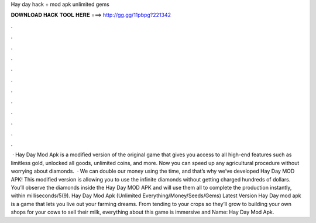 Hay day hack + mod apk unlimited gems

𝐃𝐎𝐖𝐍𝐋𝐎𝐀𝐃 𝐇𝐀𝐂𝐊 𝐓𝐎𝐎𝐋 𝐇𝐄𝐑𝐄 ===> http://gg.gg/11pbpg?221342

.

.

.

.

.

.

.

.

.

.

.

.

 · Hay Day Mod Apk is a modified version of the original game that gives you access to all high-end features such as limitless gold, unlocked all goods, unlimited coins, and more. Now you can speed up any agricultural procedure without worrying about diamonds.  · We can double our money using the time, and that’s why we’ve developed Hay Day MOD APK! This modified version is allowing you to use the infinite diamonds without getting charged hundreds of dollars. You’ll observe the diamonds inside the Hay Day MOD APK and will use them all to complete the production instantly, within milliseconds/5(9). Hay Day Mod Apk (Unlimited Everything/Money/Seeds/Gems) Latest Version Hay Day mod apk is a game that lets you live out your farming dreams. From tending to your crops so they’ll grow to building your own shops for your cows to sell their milk, everything about this game is immersive and  Name: Hay Day Mod Apk.